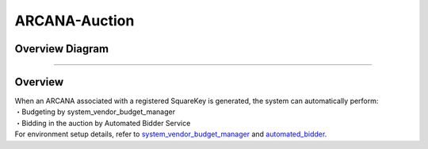###########################
ARCANA-Auction
###########################

Overview Diagram
============================================

.. image:: ../img/Auction/ARCANA-Auction.png

--------------------------------------------------------------------------------------------------------------------------------

Overview
============================================

| When an ARCANA associated with a registered SquareKey is generated, the system can automatically perform:
| ・Budgeting by system_vendor_budget_manager
| ・Bidding in the auction by Automated Bidder Service

| For environment setup details, refer to `system_vendor_budget_manager <../game-development/arcana-auction_system_vendor.html>`_ and `automated_bidder <../game-development/arcana-auction_automated_bidder.html>`_.
